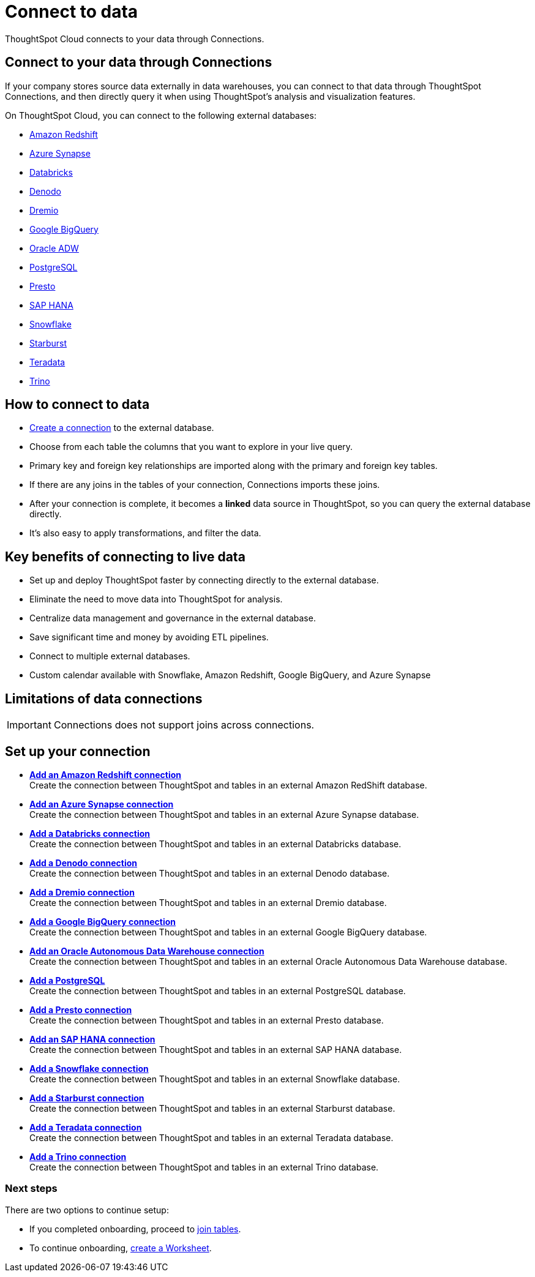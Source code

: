 = Connect to data
:last_updated: 12/9/2022
:linkattrs:
:experimental:
:page-layout: default-cloud
:page-aliases: /admin/ts-cloud/connect-data.adoc
:description: ThoughtSpot Cloud connects to your data through Connections.

ThoughtSpot Cloud connects to your data through Connections.

== Connect to your data through Connections

If your company stores source data externally in data warehouses, you can connect to that data through ThoughtSpot Connections, and then directly query it when using ThoughtSpot's analysis and visualization features.

On ThoughtSpot Cloud, you can connect to the following external databases:

* xref:connections-redshift.adoc[Amazon Redshift]
* xref:connections-synapse.adoc[Azure Synapse]
* xref:connections-databricks.adoc[Databricks]
* xref:connections-denodo.adoc[Denodo]
* xref:connections-dremio.adoc[Dremio]
* xref:connections-gbq.adoc[Google BigQuery]
* xref:connections-adw.adoc[Oracle ADW]
* xref:connections-postgresql.adoc[PostgreSQL]
* xref:connections-presto.adoc[Presto]
* xref:connections-hana.adoc[SAP HANA]
* xref:connections-snowflake.adoc[Snowflake]
* xref:connections-starburst.adoc[Starburst]
* xref:connections-teradata.adoc[Teradata]
* xref:connections-trino.adoc[Trino]

== How to connect to data

* <<set-up-connection,Create a connection>> to the external database.
* Choose from each table the columns that you want to explore in your live query.
* Primary key and foreign key relationships are imported along with the primary and foreign key tables.
* If there are any joins in the tables of your connection, Connections imports these joins.
* After your connection is complete, it becomes a *linked* data source in ThoughtSpot, so you can query the external database directly.
* It's also easy to apply transformations, and filter the data.

== Key benefits of connecting to live data

* Set up and deploy ThoughtSpot faster by connecting directly to the external database.
* Eliminate the need to move data into ThoughtSpot for analysis.
* Centralize data management and governance in the external database.
* Save significant time and money by avoiding ETL pipelines.
* Connect to multiple external databases.
* Custom calendar available with Snowflake, Amazon Redshift, Google BigQuery, and Azure Synapse

== Limitations of data connections

IMPORTANT: Connections does not support joins across connections.

[#set-up-connection]
== Set up your connection

* *xref:connections-redshift-add.adoc[Add an Amazon Redshift connection]* +
 Create the connection between ThoughtSpot and tables in an external Amazon RedShift database.
* *xref:connections-synapse-add.adoc[Add an Azure Synapse connection]* +
 Create the connection between ThoughtSpot and tables in an external Azure Synapse database.
* *xref:connections-databricks-add.adoc[Add a Databricks connection]* +
Create the connection between ThoughtSpot and tables in an external Databricks database.
* *xref:connections-denodo-add.adoc[Add a Denodo connection]* +
Create the connection between ThoughtSpot and tables in an external Denodo database.
* *xref:connections-dremio-add.adoc[Add a Dremio connection]* +
Create the connection between ThoughtSpot and tables in an external Dremio database.
* *xref:connections-gbq-add.adoc[Add a Google BigQuery connection]* +
 Create the connection between ThoughtSpot and tables in an external Google BigQuery database.
* *xref:connections-adw-add.adoc[Add an Oracle Autonomous Data Warehouse connection]* +
 Create the connection between ThoughtSpot and tables in an external Oracle Autonomous Data Warehouse database.
* *xref:connections-postgresql-add.adoc[Add a PostgreSQL]* +
Create the connection between ThoughtSpot and tables in an external PostgreSQL database.
* *xref:connections-presto-add.adoc[Add a Presto connection]* +
Create the connection between ThoughtSpot and tables in an external Presto database.
* *xref:connections-hana-add.adoc[Add an SAP HANA connection]* +
 Create the connection between ThoughtSpot and tables in an external SAP HANA database.
* *xref:connections-snowflake-add.adoc[Add a Snowflake connection]* +
 Create the connection between ThoughtSpot and tables in an external Snowflake database.
* *xref:connections-starburst-add.adoc[Add a Starburst connection]* +
 Create the connection between ThoughtSpot and tables in an external Starburst database.
* *xref:connections-teradata-add.adoc[Add a Teradata connection]* +
 Create the connection between ThoughtSpot and tables in an external Teradata database.
* *xref:connections-trino-add.adoc[Add a Trino connection]* +
Create the connection between ThoughtSpot and tables in an external Trino database.

=== Next steps

There are two options to continue setup:

* If you completed onboarding, proceed to xref:tables-join.adoc[join tables].
* To continue onboarding, xref:worksheet-create-setup.adoc[create a Worksheet].

////
This release of ThoughtSpot Cloud supports Snowflake and RedShift databases on AWS. Learn how to connect to your [Snowflake](#snowflake) or [Amazon Redshift](#redshift) data in ThoughtSpot.

{: id="snowflake"}
## Connect to a Snowflake database

![Connect to your data]({{ site.baseurl }}/images/connect-data-snowflake.gif "Connect to your data")

Follow these steps to create a new Snowflake connection:

1. Click **Create Connection**.

2. On the **Choose connection type** interface, add the following information:

   - **Connection Name**
   - **Connection description** (optional)
   - Select connection type; here, choose **Snowflake**

3. Click **Continue**.

4. On the **Snowflake connection details** interface, enter the information for your Snowflake data source.

    See [Connect to Snowflake from ThoughtSpot Cloud]({{ site.baseurl }}/admin/ts-cloud/ts-cloud-embrace-snowflake.html#connection-properties) for more information on each of the specific attributes you must enter for your connection.

5. (Optional) Provide additional key-value pairs that you must have to set up your connection to Snowflake:

   - Click **Advanced Config** menu
   - Enter your key and value information in the **Key** and **Value** fields.
   - To add more keys and values, click the plus sign (+).

    Note that the key-value pairs you enter must be defined in your Snowflake data source. Key-value pairs are case-sensitive.

6. Click **Continue**.

7. On the **Select tables** interface, expand each table available in the connection, and select the columns you plan to use.

8. When you complete your selection, click **Create connection**.

**Congratulations!** You now have a connection to your Snowflake database.

{: id="redshift"}
## Connect to a Redshift database

![Connect to your data]({{ site.baseurl }}/images/connect-data-redshift.gif "Connect to your data")

Follow these steps to create a new Redshift connection:

1. Click **Create Connection**.

2. On the **Choose connection type** interface, add the following information:

   - **Connection Name**
   - **Connection description** (optional)
   - Select connection type; here, choose **Amazon Redshift**

3. Click **Continue**.

4. On the **Amazon Redshift connection details** interface, enter the information for your Redshift data source.

    See [Connect to Amazon Redshift from ThoughtSpot Cloud]({{ site.baseurl }}/admin/ts-cloud/ts-cloud-embrace-redshift.html#connection-properties) for more information on each of the specific attributes you must enter for your connection.

5. (Optional) Provide additional key-value pairs that you must have to set up your connection to Redshift:

   - Click **Advanced Config** menu
   - Enter your key and value information in the **Key** and **Value** fields.
   - To add more keys and values, click the plus sign (+).

    Note that the key-value pairs you enter must be defined in your Redshift data source. Key-value pairs are case-sensitive.

6. Click **Continue**.

7. On the **Select tables** interface, expand each table available in the connection, and select the columns you plan to use.

8. When you complete your selection, click **Create connection**.

**Congratulations!** You now have a connection to your Redshift database.

## Next steps
Next, [join tables]({{ site.baseurl }}/admin/ts-cloud/tables-join.html).
////
